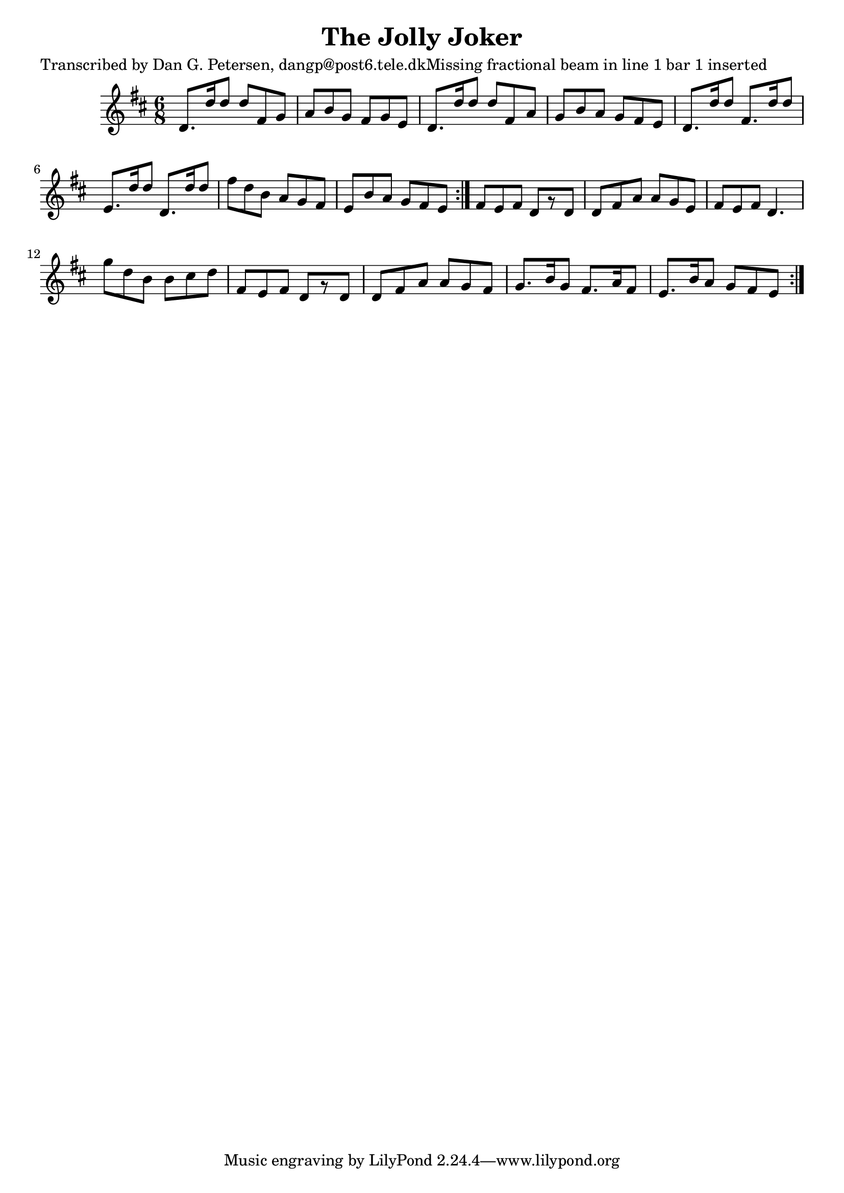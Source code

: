 
\version "2.16.2"
% automatically converted by musicxml2ly from xml/1014_dp.xml

%% additional definitions required by the score:
\language "english"


\header {
    poet = "Transcribed by Dan G. Petersen, dangp@post6.tele.dkMissing fractional beam in line 1 bar 1 inserted"
    encoder = "abc2xml version 63"
    encodingdate = "2015-01-25"
    title = "The Jolly Joker"
    }

\layout {
    \context { \Score
        autoBeaming = ##f
        }
    }
PartPOneVoiceOne =  \relative d' {
    \repeat volta 2 {
        \repeat volta 2 {
            \key d \major \time 6/8 d8. [ d'16 d8 ] d8 [ fs,8 g8 ] | % 2
            a8 [ b8 g8 ] fs8 [ g8 e8 ] | % 3
            d8. [ d'16 d8 ] d8 [ fs,8 a8 ] | % 4
            g8 [ b8 a8 ] g8 [ fs8 e8 ] | % 5
            d8. [ d'16 d8 ] fs,8. [ d'16 d8 ] | % 6
            e,8. [ d'16 d8 ] d,8. [ d'16 d8 ] | % 7
            fs8 [ d8 b8 ] a8 [ g8 fs8 ] | % 8
            e8 [ b'8 a8 ] g8 [ fs8 e8 ] }
        | % 9
        fs8 [ e8 fs8 ] d8 [ r8 d8 ] | \barNumberCheck #10
        d8 [ fs8 a8 ] a8 [ g8 e8 ] | % 11
        fs8 [ e8 fs8 ] d4. | % 12
        g'8 [ d8 b8 ] b8 [ cs8 d8 ] | % 13
        fs,8 [ e8 fs8 ] d8 [ r8 d8 ] | % 14
        d8 [ fs8 a8 ] a8 [ g8 fs8 ] | % 15
        g8. [ b16 g8 ] fs8. [ a16 fs8 ] | % 16
        e8. [ b'16 a8 ] g8 [ fs8 e8 ] }
    }


% The score definition
\score {
    <<
        \new Staff <<
            \context Staff << 
                \context Voice = "PartPOneVoiceOne" { \PartPOneVoiceOne }
                >>
            >>
        
        >>
    \layout {}
    % To create MIDI output, uncomment the following line:
    %  \midi {}
    }


